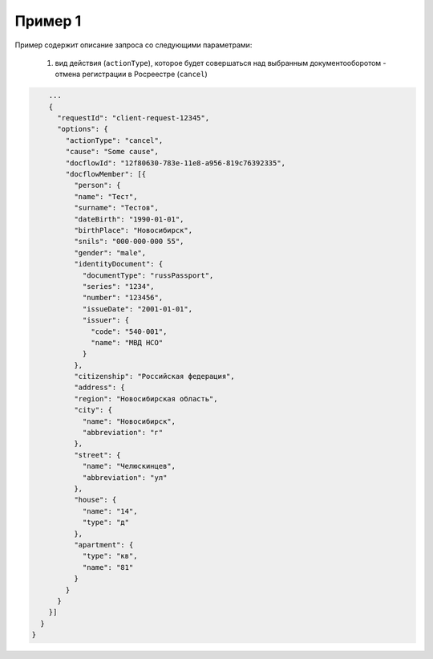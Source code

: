 Пример 1
================
Пример содержит описание запроса со следующими параметрами:

    #. вид действия (``actionType``), которое будет совершаться над выбранным документооборотом - отмена регистрации в Росреестре (``cancel``)


.. code-block:: bash 

        ...
        {
          "requestId": "client-request-12345",
          "options": {
            "actionType": "cancel",
            "cause": "Some cause",
            "docflowId": "12f80630-783e-11e8-a956-819c76392335",
            "docflowMember": [{
              "person": {
              "name": "Тест",
              "surname": "Тестов",
              "dateBirth": "1990-01-01",
              "birthPlace": "Новосибирск",
              "snils": "000-000-000 55",
              "gender": "male",
              "identityDocument": {
                "documentType": "russPassport",
                "series": "1234",
                "number": "123456",
                "issueDate": "2001-01-01",
                "issuer": {
                  "code": "540-001",
                  "name": "МВД НСО"
                }
              },
              "citizenship": "Российская федерация",
              "address": {
              "region": "Новосибирская область",
              "city": {
                "name": "Новосибирск",
                "abbreviation": "г"
              },
              "street": {
                "name": "Челюскинцев",
                "abbreviation": "ул"
              },
              "house": {
                "name": "14",
                "type": "д"
              },
              "apartment": {
                "type": "кв",
                "name": "81"
              }
            }
          }
        }]
      }
    }